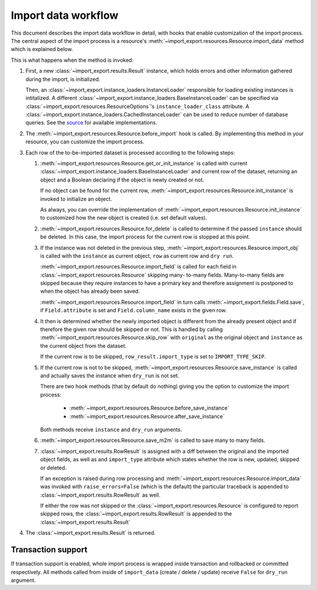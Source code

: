 ====================
Import data workflow
====================

This document describes the import data workflow in detail, with hooks that enable
customization of the import process. The central aspect of the import process is a resource's
:meth:`~import_export.resources.Resource.import_data` method which is explained below.

.. function:: import_data(dataset, dry_run=False, raise_errors=False)

    The :meth:`~import_export.resources.Resource.import_data` method of
    :class:`~import_export.resources.Resource` is responsible for importing data
    from a given dataset.

    ``dataset`` is required and expected to be a :class:`tablib.Dataset` with
    a header row.

    ``dry_run`` is a Boolean which determines if changes to the database are
    made or if the import is only simulated. It defaults to ``False``.

    ``raise_errors`` is a Boolean. If ``True``, import should raise errors.
    The default is ``False``, which means that eventual errors and traceback
    will be saved in ``Result`` instance.


This is what happens when the method is invoked:

#. First, a new :class:`~import_export.results.Result` instance, which holds
   errors and other information gathered during the import, is initialized.

   Then, an :class:`~import_export.instance_loaders.InstanceLoader` responsible for loading existing instances
   is intitalized. A different :class:`~import_export.instance_loaders.BaseInstanceLoader` can be specified via
   :class:`~import_export.resources.ResourceOptions`'s ``instance_loader_class`` attribute.
   A :class:`~import_export.instance_loaders.CachedInstanceLoader` can be used to
   reduce number of database queries.
   See the `source <https://github.com/django-import-export/django-import-export/blob/master/import_export/instance_loaders.py>`_ for available implementations.

#. The :meth:`~import_export.resources.Resource.before_import` hook is called.
   By implementing this method in your resource, you can customize the import process.

#. Each row of the to-be-imported dataset is processed according to the following steps:

   #. :meth:`~import_export.resources.Resource.get_or_init_instance` is called
      with current :class:`~import_export.instance_loaders.BaseInstanceLoader`
      and current row of the dataset, returning an object and a Boolean
      declaring if the object is newly created or not.

      If no object can be found for the current row,
      :meth:`~import_export.resources.Resource.init_instance` is invoked to
      initialize an object.

      As always, you can override the implementation of
      :meth:`~import_export.resources.Resource.init_instance` to customized
      how the new object is created (i.e. set default values).

   #. :meth:`~import_export.resources.Resource.for_delete` is called to determine if the passed ``instance``
      should be deleted. In this case, the import process for the current row is stopped at this point.

   #. If the instance was not deleted in the previous step,
      :meth:`~import_export.resources.Resource.import_obj` is called with the
      ``instance`` as current object, ``row`` as current row and ``dry run``.

      :meth:`~import_export.resources.Resource.import_field` is called for
      each field in :class:`~import_export.resources.Resource` skipping many-
      to-many fields. Many-to-many fields are skipped because they require
      instances to have a primary key and therefore assignment is postponed to
      when the object has already been saved.

      :meth:`~import_export.resources.Resource.import_field` in turn calls
      :meth:`~import_export.fields.Field.save`, if ``Field.attribute`` is set
      and ``Field.column_name`` exists in the given row.

   #. It then is determined whether the newly imported object is different
      from the already present object and if therefore the given row should be
      skipped or not. This is handled by calling
      :meth:`~import_export.resources.Resource.skip_row` with ``original`` as
      the original object and ``instance`` as the current object from the dataset.

      If the current row is to be skipped, ``row_result.import_type`` is set
      to ``IMPORT_TYPE_SKIP``.

   #. If the current row is not to be skipped,
      :meth:`~import_export.resources.Resource.save_instance` is called and
      actually saves the instance when ``dry_run`` is not set.

      There are two hook methods (that by default do nothing) giving you the option to customize the
      import process:

        * :meth:`~import_export.resources.Resource.before_save_instance`
        * :meth:`~import_export.resources.Resource.after_save_instance`

      Both methods receive ``instance`` and ``dry_run`` arguments.

   #. :meth:`~import_export.resources.Resource.save_m2m` is called to save
      many to many fields.

   #. :class:`~import_export.results.RowResult` is assigned with a diff
      between the original and the imported object fields, as well as and
      ``import_type`` attribute which states whether the row is new, updated,
      skipped or deleted.

      If an exception is raised during row processing and
      :meth:`~import_export.resources.Resource.import_data` was invoked with
      ``raise_errors=False`` (which is the default) the particular traceback
      is appended to :class:`~import_export.results.RowResult` as well.

      If either the row was not skipped or the
      :class:`~import_export.resources.Resource` is configured to report
      skipped rows, the :class:`~import_export.results.RowResult` is appended to the :class:`~import_export.results.Result`
#. The :class:`~import_export.results.Result` is returned.

Transaction support
-------------------

If transaction support is enabled, whole import process is wrapped inside
transaction and rollbacked or committed respectively.
All methods called from inside of ``import_data`` (create / delete / update)
receive ``False`` for ``dry_run`` argument.

.. _Dataset: http://docs.python-tablib.org/en/latest/api/#dataset-object
